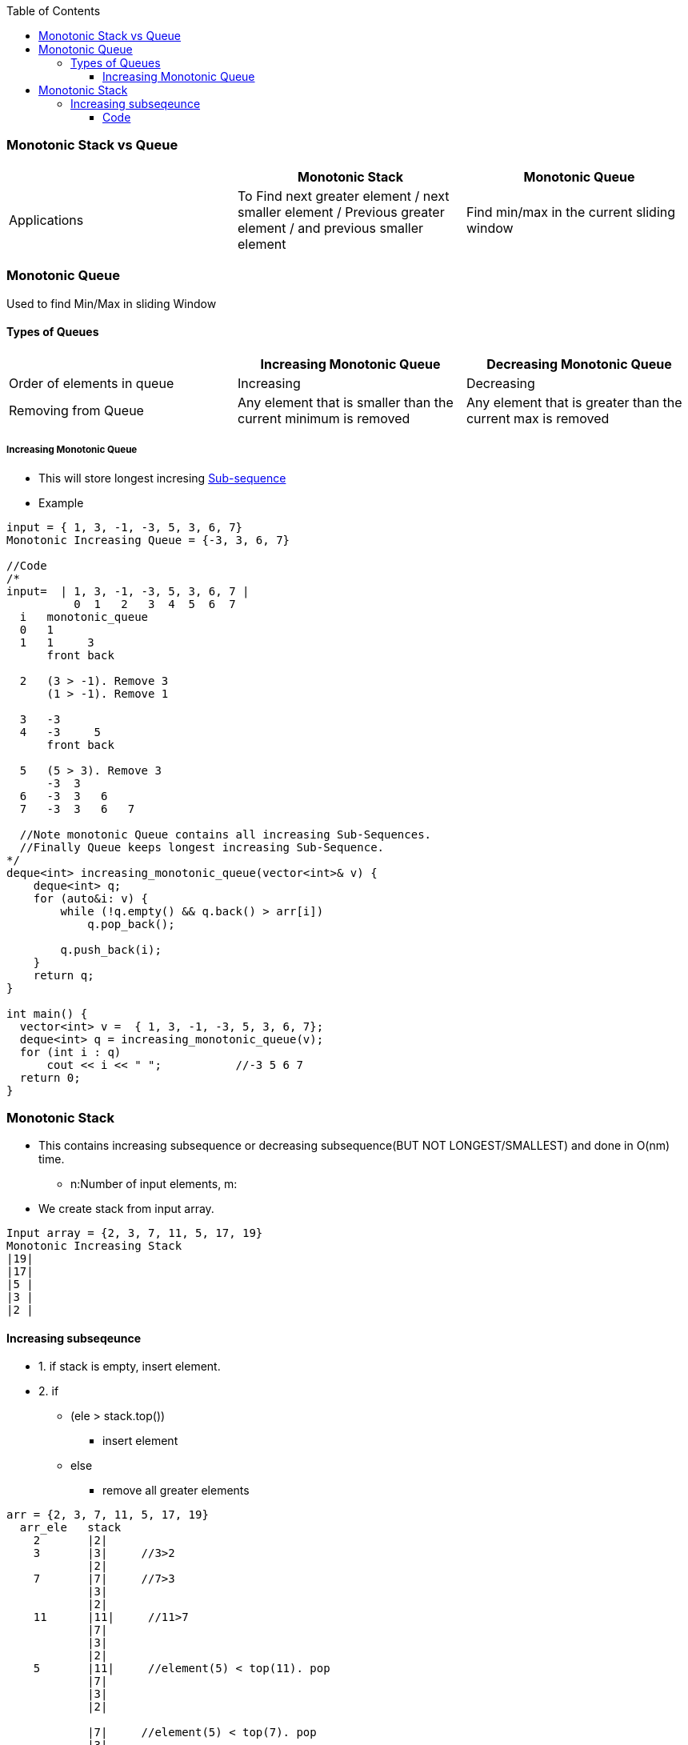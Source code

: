 :toc:
:toclevels: 6

=== Monotonic Stack vs Queue
|===
| | Monotonic Stack | Monotonic Queue

| Applications |To Find next greater element / next smaller element / Previous greater element / and previous smaller element | Find min/max in the current sliding window
|===

=== Monotonic Queue
Used to find Min/Max in sliding Window

==== Types of Queues
|===
| | Increasing Monotonic Queue | Decreasing Monotonic Queue

|Order of elements in queue| Increasing | Decreasing
|Removing from Queue| Any element that is smaller than the current minimum is removed | Any element that is greater than the current max is removed
|===

===== Increasing Monotonic Queue
* This will store longest incresing link:DS_Questions/Questions/vectors_arrays/SubSequence_SubArray[Sub-sequence]
* Example
```c
input = { 1, 3, -1, -3, 5, 3, 6, 7}
Monotonic Increasing Queue = {-3, 3, 6, 7}

//Code
/*
input=  | 1, 3, -1, -3, 5, 3, 6, 7 |
          0  1   2   3  4  5  6  7
  i   monotonic_queue
  0   1
  1   1     3
      front back
      
  2   (3 > -1). Remove 3
      (1 > -1). Remove 1
      
  3   -3
  4   -3     5
      front back
      
  5   (5 > 3). Remove 3
      -3  3
  6   -3  3   6
  7   -3  3   6   7
  
  //Note monotonic Queue contains all increasing Sub-Sequences.
  //Finally Queue keeps longest increasing Sub-Sequence.
*/
deque<int> increasing_monotonic_queue(vector<int>& v) {
    deque<int> q;
    for (auto&i: v) {
        while (!q.empty() && q.back() > arr[i]) 
            q.pop_back();
            
        q.push_back(i);
    }
    return q;
}

int main() {
  vector<int> v =  { 1, 3, -1, -3, 5, 3, 6, 7};
  deque<int> q = increasing_monotonic_queue(v);
  for (int i : q)
      cout << i << " ";           //-3 5 6 7
  return 0;
}
```

=== Monotonic Stack
* This contains increasing subsequence or decreasing subsequence(BUT NOT LONGEST/SMALLEST) and done in O(nm) time.
** n:Number of input elements, m:
* We create stack from input array.
```c
Input array = {2, 3, 7, 11, 5, 17, 19}
Monotonic Increasing Stack
|19|
|17|
|5 |
|3 |
|2 |
```

==== Increasing subseqeunce
* 1. if stack is empty, insert element.
* 2. if 
** (ele > stack.top())
*** insert element
** else
*** remove all greater elements
```c
arr = {2, 3, 7, 11, 5, 17, 19}
  arr_ele   stack
    2       |2|
    3       |3|     //3>2
            |2|
    7       |7|     //7>3
            |3|
            |2|
    11      |11|     //11>7
            |7|
            |3|
            |2|
    5       |11|     //element(5) < top(11). pop
            |7|
            |3|
            |2|
            
            |7|     //element(5) < top(7). pop
            |3|
            |2|
            
            |3|     //element(5) > top(3). push
            |2|

            |5|
            |3|
            |2|

    17      |17|     //17 > 5. Push
            |5|
            |3|
            |2|

    19      |19|     //19 > 17. Push
            |17|
            |5|
            |3|
            |2|
```
- _3._ Our stack contains increasing subsequence.
```c
{2, 3, 7, 11, 5, 17, 19}
Longest Increasing subsequence: {2,3,7,11,17,19}
Monotonic stack contains:       2,3,5,17,19
```

===== Code
```cpp
int main() {
    vector<int> arr = {2,3,7,11,5,17,19};

    stack<int> st;
    for (int i=0;i<arr.size();++i){
        while (!st.empty() && st.top() >= arr[i])
            st.pop();
        st.push(arr[i]);
    }
    while(!st.empty()){
        cout << st.top() <<" ";   st.pop();
    }
    cout <<"\n";
}
```
